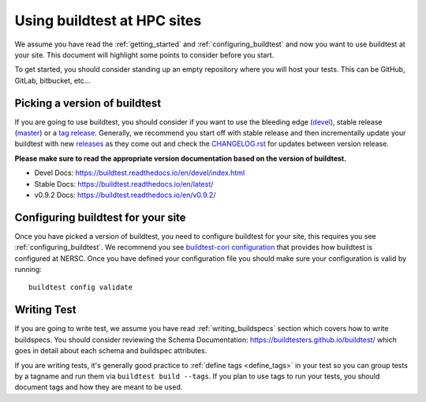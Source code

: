 Using buildtest at HPC sites
==============================

We assume you have read the :ref:`getting_started` and :ref:`configuring_buildtest` and now you
want to use buildtest at your site. This document will highlight some points to consider before you start.

To get started, you should consider standing up an empty repository where you will host your tests. This can
be GitHub, GitLab, bitbucket, etc...

Picking a version of buildtest
---------------------------------

If you are going to use buildtest, you should consider if you want
to use the bleeding edge (`devel <https://github.com/buildtesters/buildtest/tree/devel>`_), stable release (`master <https://github.com/buildtesters/buildtest/tree/master>`_) or a `tag release <https://github.com/buildtesters/buildtest/tags>`_.
Generally, we recommend you start off with stable release and then incrementally update your buildtest with new `releases <https://github.com/buildtesters/buildtest/releases>`_ as they
come out and check the `CHANGELOG.rst <https://github.com/buildtesters/buildtest/blob/devel/CHANGELOG.rst>`_ for updates between version release.

**Please make sure to read the appropriate version documentation based on the version of buildtest.**

- Devel Docs: https://buildtest.readthedocs.io/en/devel/index.html
- Stable Docs: https://buildtest.readthedocs.io/en/latest/
- v0.9.2 Docs: https://buildtest.readthedocs.io/en/v0.9.2/


Configuring buildtest for your site
------------------------------------

Once you have picked a version of buildtest, you need to configure buildtest for your site, this
requires you see :ref:`configuring_buildtest`. We recommend you see `buildtest-cori configuration <https://github.com/buildtesters/buildtest-cori/blob/devel/config.yml>`_
that provides how buildtest is configured at NERSC. Once you have defined your configuration file you should make sure your configuration is valid by running::

    buildtest config validate

Writing Test
-------------

If you are going to write test, we assume you have read :ref:`writing_buildspecs` section which covers
how to write buildspecs. You should consider reviewing the Schema Documentation: https://buildtesters.github.io/buildtest/
which goes in detail about each schema and buildspec attributes.

If you are writing tests, it's generally good practice to :ref:`define tags <define_tags>` in your
test so you can group tests by a tagname and run them via ``buildtest build --tags``. If you plan
to use tags to run your tests, you should document tags and how they are meant to be used.